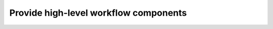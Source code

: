 #########################################
Provide high-level workflow components
#########################################



